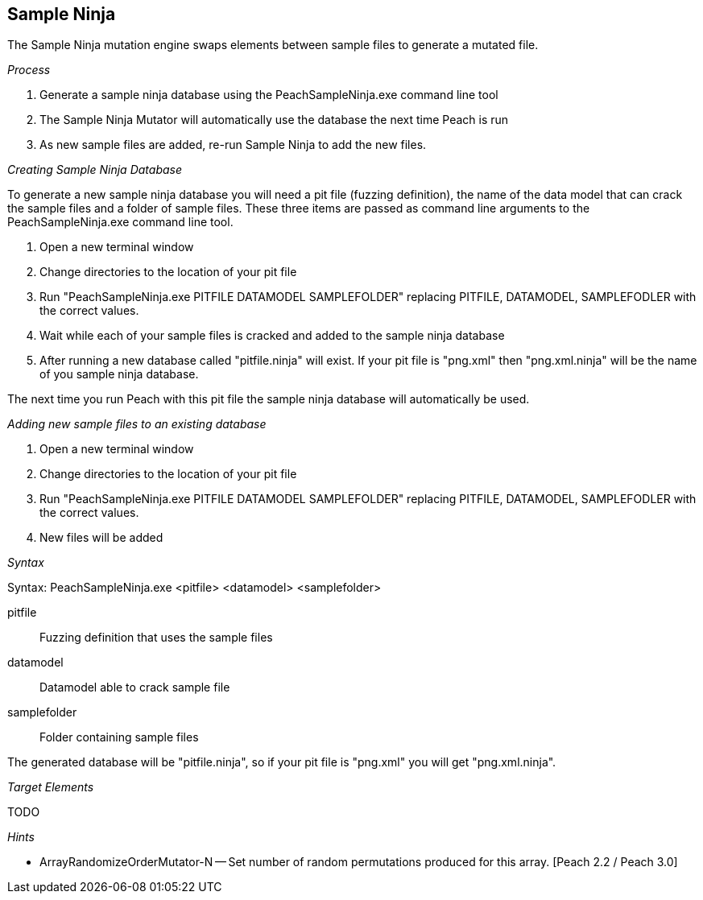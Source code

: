 [[SampleNinja]]
== Sample Ninja ==

// Reviewed:
//  - 01/30/2014: Seth & Mike: Outlined

// * Unittest please! - Peter
// * Review current docs - Peter
// * Target elements wrong
// * Hint is wrong
// * Expand description and how it works

The Sample Ninja mutation engine swaps elements between sample files to generate a mutated file.

_Process_

 . Generate a sample ninja database using the PeachSampleNinja.exe command line tool
 . The Sample Ninja Mutator will automatically use the database the next time Peach is run
 . As new sample files are added, re-run Sample Ninja to add the new files.

_Creating Sample Ninja Database_

To generate a new sample ninja database you will need a pit file (fuzzing definition), the name 
of the data model that can crack the sample files and a folder of sample files.  These three items
are passed as command line arguments to the PeachSampleNinja.exe command line tool.

 . Open a new terminal window
 . Change directories to the location of your pit file
 . Run "PeachSampleNinja.exe PITFILE DATAMODEL SAMPLEFOLDER" replacing PITFILE, DATAMODEL, SAMPLEFODLER
with the correct values.
 . Wait while each of your sample files is cracked and added to the sample ninja database
 . After running a new database called "pitfile.ninja" will exist.  If your pit file is "png.xml" then "png.xml.ninja"
will be the name of you sample ninja database.

The next time you run Peach with this pit file the sample ninja database will automatically be used.

_Adding new sample files to an existing database_

 . Open a new terminal window
 . Change directories to the location of your pit file
 . Run "PeachSampleNinja.exe PITFILE DATAMODEL SAMPLEFOLDER" replacing PITFILE, DATAMODEL, SAMPLEFODLER
with the correct values.
 . New files will be added


_Syntax_

Syntax: PeachSampleNinja.exe <pitfile> <datamodel> <samplefolder>

pitfile::
	Fuzzing definition that uses the sample files
datamodel::
	Datamodel able to crack sample file
samplefolder::
	Folder containing sample files

The generated database will be "pitfile.ninja", so if your pit file is "png.xml" you will get "png.xml.ninja".

_Target Elements_

// * xref:Array[Array]
TODO

_Hints_

 * ArrayRandomizeOrderMutator-N -- Set number of random permutations produced for this array. [Peach 2.2 / Peach 3.0]

